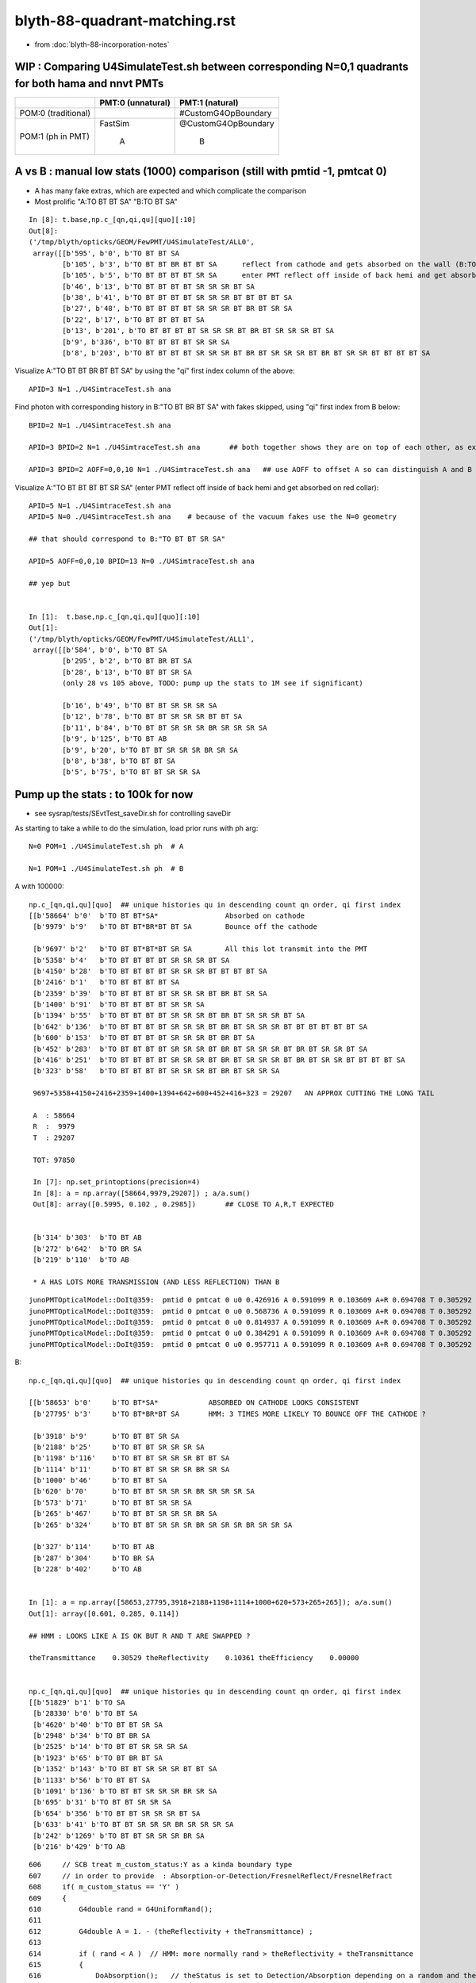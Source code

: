 blyth-88-quadrant-matching.rst
=================================

* from :doc:`blyth-88-incorporation-notes`


WIP : Comparing U4SimulateTest.sh between corresponding N=0,1 quadrants for both hama and nnvt PMTs
------------------------------------------------------------------------------------------------------


+----------------+------------------------+--------------------------+
|                | PMT:0  (unnatural)     | PMT:1  (natural)         |  
+================+========================+==========================+
| POM:0          |                        |  #CustomG4OpBoundary     |
| (traditional)  |                        |                          | 
|                |                        |                          |   
+----------------+------------------------+--------------------------+
| POM:1          |     FastSim            |  @CustomG4OpBoundary     | 
| (ph in PMT)    |                        |                          | 
|                |          A             |           B              |   
+----------------+------------------------+--------------------------+


A vs B : manual low stats (1000) comparison (still with pmtid -1, pmtcat 0)
------------------------------------------------------------------------------

* A has many fake extras, which are expected and which complicate the comparison  

* Most prolific "A:TO BT BT SA" "B:TO BT SA"  

::

    In [8]: t.base,np.c_[qn,qi,qu][quo][:10]
    Out[8]: 
    ('/tmp/blyth/opticks/GEOM/FewPMT/U4SimulateTest/ALL0',
     array([[b'595', b'0', b'TO BT BT SA                                                                                     '],
            [b'105', b'3', b'TO BT BT BR BT BT SA      reflect from cathode and gets absorbed on the wall (B:TO BT BR BT SA) 
            [b'105', b'5', b'TO BT BT BT BT SR SA      enter PMT reflect off inside of back hemi and get absorbed on red collar (B:TO BT BT SR SA)
            [b'46', b'13', b'TO BT BT BT BT SR SR SR BT SA                                                                   '],
            [b'38', b'41', b'TO BT BT BT BT SR SR SR BT BT BT BT SA                                                          '],
            [b'27', b'48', b'TO BT BT BT BT SR SR SR BT BR BT SR SA                                                          '],
            [b'22', b'17', b'TO BT BT BT BT SA                                                                               '],
            [b'13', b'201', b'TO BT BT BT BT SR SR SR BT BR BT SR SR SR BT SA                                                 '],
            [b'9', b'336', b'TO BT BT BT BT SR SR SA                                                                         '],
            [b'8', b'203', b'TO BT BT BT BT SR SR SR BT BR BT SR SR SR BT BR BT SR SR BT BT BT BT SA                         ']], dtype='|S96'))

Visualize A:"TO BT BT BR BT BT SA" by using the "qi" first index column of the above::
     
    APID=3 N=1 ./U4SimtraceTest.sh ana

Find photon with corresponding history in B:"TO BT BR BT SA" with fakes skipped, using "qi" first index from B below::

    BPID=2 N=1 ./U4SimtraceTest.sh ana

    APID=3 BPID=2 N=1 ./U4SimtraceTest.sh ana       ## both together shows they are on top of each other, as expected 

    APID=3 BPID=2 AOFF=0,0,10 N=1 ./U4SimtraceTest.sh ana   ## use AOFF to offset A so can distinguish A and B  


Visualize A:"TO BT BT BT BT SR SA" (enter PMT reflect off inside of back hemi and get absorbed on red collar)::

    APID=5 N=1 ./U4SimtraceTest.sh ana
    APID=5 N=0 ./U4SimtraceTest.sh ana    # because of the vacuum fakes use the N=0 geometry 

    ## that should correspond to B:"TO BT BT SR SA"  

    APID=5 AOFF=0,0,10 BPID=13 N=0 ./U4SimtraceTest.sh ana    

    ## yep but  


    In [1]:  t.base,np.c_[qn,qi,qu][quo][:10]
    Out[1]: 
    ('/tmp/blyth/opticks/GEOM/FewPMT/U4SimulateTest/ALL1',
     array([[b'584', b'0', b'TO BT SA                                                                                        '],
            [b'295', b'2', b'TO BT BR BT SA                                                                                  '],
            [b'28', b'13', b'TO BT BT SR SA                                                                                  '],
            (only 28 vs 105 above, TODO: pump up the stats to 1M see if significant)

            [b'16', b'49', b'TO BT BT SR SR SR SA                                                                            '],
            [b'12', b'78', b'TO BT BT SR SR SR BT BT SA                                                                      '],
            [b'11', b'84', b'TO BT BT SR SR SR BR SR SR SR SA                                                                '],
            [b'9', b'125', b'TO BT AB                                                                                        '],
            [b'9', b'20', b'TO BT BT SR SR SR BR SR SA                                                                      '],
            [b'8', b'38', b'TO BT BT SA                                                                                     '],
            [b'5', b'75', b'TO BT BT SR SR SA                                                                               ']], dtype='|S96'))




Pump up the stats : to 100k for now
--------------------------------------

* see sysrap/tests/SEvtTest_saveDir.sh for controlling saveDir


As starting to take a while to do the simulation, load prior runs with ph arg::

    N=0 POM=1 ./U4SimulateTest.sh ph  # A

    N=1 POM=1 ./U4SimulateTest.sh ph  # B



A with 100000::

    np.c_[qn,qi,qu][quo]  ## unique histories qu in descending count qn order, qi first index 
    [[b'58664' b'0'  b'TO BT BT*SA*                Absorbed on cathode 
     [b'9979' b'9'   b'TO BT BT*BR*BT BT SA        Bounce off the cathode                                              ']

     [b'9697' b'2'   b'TO BT BT*BT*BT SR SA        All this lot transmit into the PMT                                  ']
     [b'5358' b'4'   b'TO BT BT BT BT SR SR SR BT SA                                                                   ']
     [b'4150' b'28'  b'TO BT BT BT BT SR SR SR BT BT BT BT SA                                                          ']
     [b'2416' b'1'   b'TO BT BT BT BT SA                                                                               ']
     [b'2359' b'39'  b'TO BT BT BT BT SR SR SR BT BR BT SR SA                                                          ']
     [b'1400' b'91'  b'TO BT BT BT BT SR SR SA                                                                         ']
     [b'1394' b'55'  b'TO BT BT BT BT SR SR SR BT BR BT SR SR SR BT SA                                                 ']
     [b'642' b'136'  b'TO BT BT BT BT SR SR SR BT BR BT SR SR SR BT BT BT BT BT BT SA                                  ']
     [b'600' b'153'  b'TO BT BT BT BT SR SR SR BT BR BT SA                                                             ']
     [b'452' b'283'  b'TO BT BT BT BT SR SR SR BT BR BT SR SR SR BT BR BT SR SR BT SA                                  ']
     [b'416' b'251'  b'TO BT BT BT BT SR SR SR BT BR BT SR SR SR BT BR BT SR SR BT BT BT BT SA                         ']
     [b'323' b'58'   b'TO BT BT BT BT SR SR SR BT BR BT SR SR SA                                                       ']

     9697+5358+4150+2416+2359+1400+1394+642+600+452+416+323 = 29207   AN APPROX CUTTING THE LONG TAIL 

     A  : 58664     
     R  :  9979
     T  : 29207

     TOT: 97850

     In [7]: np.set_printoptions(precision=4)
     In [8]: a = np.array([58664,9979,29207]) ; a/a.sum()
     Out[8]: array([0.5995, 0.102 , 0.2985])       ## CLOSE TO A,R,T EXPECTED 


     [b'314' b'303'  b'TO BT AB                                                                                        ']
     [b'272' b'642'  b'TO BR SA                                                                                        ']
     [b'219' b'110'  b'TO AB                                                                                           ']

     * A HAS LOTS MORE TRANSMISSION (AND LESS REFLECTION) THAN B 

::

    junoPMTOpticalModel::DoIt@359:  pmtid 0 pmtcat 0 u0 0.426916 A 0.591099 R 0.103609 A+R 0.694708 T 0.305292 D 0 status A
    junoPMTOpticalModel::DoIt@359:  pmtid 0 pmtcat 0 u0 0.568736 A 0.591099 R 0.103609 A+R 0.694708 T 0.305292 D 0 status A
    junoPMTOpticalModel::DoIt@359:  pmtid 0 pmtcat 0 u0 0.814937 A 0.591099 R 0.103609 A+R 0.694708 T 0.305292 D 0 status T
    junoPMTOpticalModel::DoIt@359:  pmtid 0 pmtcat 0 u0 0.384291 A 0.591099 R 0.103609 A+R 0.694708 T 0.305292 D 0 status A
    junoPMTOpticalModel::DoIt@359:  pmtid 0 pmtcat 0 u0 0.957711 A 0.591099 R 0.103609 A+R 0.694708 T 0.305292 D 0 status T

     
B::

    np.c_[qn,qi,qu][quo]  ## unique histories qu in descending count qn order, qi first index 

    [[b'58653' b'0'     b'TO BT*SA*            ABSORBED ON CATHODE LOOKS CONSISTENT                                       ']
     [b'27795' b'3'     b'TO BT*BR*BT SA       HMM: 3 TIMES MORE LIKELY TO BOUNCE OFF THE CATHODE ?                       ']

     [b'3918' b'9'      b'TO BT BT SR SA                                                                                  ']
     [b'2188' b'25'     b'TO BT BT SR SR SR SA                                                                            ']
     [b'1198' b'116'    b'TO BT BT SR SR SR BT BT SA                                                                      ']
     [b'1114' b'11'     b'TO BT BT SR SR SR BR SR SA                                                                      ']
     [b'1000' b'46'     b'TO BT BT SA                                                                                     ']
     [b'620' b'70'      b'TO BT BT SR SR SR BR SR SR SR SA                                                                ']
     [b'573' b'71'      b'TO BT BT SR SR SA                                                                               ']
     [b'265' b'467'     b'TO BT BT SR SR SR BR SA                                                                         ']
     [b'265' b'324'     b'TO BT BT SR SR SR BR SR SR SR BR SR SR SA                                                       ']

     [b'327' b'114'     b'TO BT AB                                                                                        ']
     [b'287' b'304'     b'TO BR SA                                                                                        ']
     [b'228' b'402'     b'TO AB                                                                                           ']


    In [1]: a = np.array([58653,27795,3918+2188+1198+1114+1000+620+573+265+265]); a/a.sum()
    Out[1]: array([0.601, 0.285, 0.114])    

    ## HMM : LOOKS LIKE A IS OK BUT R AND T ARE SWAPPED ?

    theTransmittance    0.30529 theReflectivity    0.10361 theEfficiency    0.00000


    np.c_[qn,qi,qu][quo]  ## unique histories qu in descending count qn order, qi first index 
    [[b'51829' b'1' b'TO SA                                                                                           ']
     [b'28330' b'0' b'TO BT SA                                                                                        ']
     [b'4620' b'40' b'TO BT BT SR SA                                                                                  ']
     [b'2948' b'34' b'TO BT BR SA                                                                                     ']
     [b'2525' b'14' b'TO BT BT SR SR SR SA                                                                            ']
     [b'1923' b'65' b'TO BT BR BT SA                                                                                  ']
     [b'1352' b'143' b'TO BT BT SR SR SR BT BT SA                                                                      ']
     [b'1133' b'56' b'TO BT BT SA                                                                                     ']
     [b'1091' b'136' b'TO BT BT SR SR SR BR SR SA                                                                      ']
     [b'695' b'31' b'TO BT BT SR SR SA                                                                               ']
     [b'654' b'356' b'TO BT BT SR SR SR BT SA                                                                         ']
     [b'633' b'41' b'TO BT BT SR SR SR BR SR SR SR SA                                                                ']
     [b'242' b'1269' b'TO BT BT SR SR SR BR SA                                                                         ']
     [b'216' b'429' b'TO AB                                                                                           ']









::

     606     // SCB treat m_custom_status:Y as a kinda boundary type 
     607     // in order to provide  : Absorption-or-Detection/FresnelReflect/FresnelRefract
     608     if( m_custom_status == 'Y' )
     609     {
     610         G4double rand = G4UniformRand();
     611        
     612         G4double A = 1. - (theReflectivity + theTransmittance) ;
     613        
     614         if ( rand < A )  // HMM: more normally rand > theReflectivity + theTransmittance 
     615         {    
     616             DoAbsorption();   // theStatus is set to Detection/Absorption depending on a random and theEfficiency  
     617         }    
     618         else         
     619         {
     620             DielectricDielectric();
     621         }
     622     }


HMM: probably need to rescale the 3-way ART theTransmittance 
into a 2-way RT to work correctly with DielectricDielectric which is 
not expecting any absorption in the interface.

HMM maybe clearer to add theAbsorption to make it explicit 


CustomG4OpBoundaryProcess::DielectricDielectric::

    1321               if (theTransmittance > 0) TransCoeff = theTransmittance;
    1322               else if (cost1 != 0.0) TransCoeff = s2/s1;
    1323               else TransCoeff = 0.0;
    1324 
    1325               if ( !G4BooleanRand(TransCoeff) ) {
    1326 
    1327                  // Simulate reflection
    1328 

    274 inline
    275 G4bool CustomG4OpBoundaryProcess::G4BooleanRand(const G4double prob) const
    276 {
    277   /* Returns a random boolean variable with the specified probability */
    278 
    279   return (G4UniformRand() < prob);
    280 }





B: After the 3-way to 2-way fix getting loadsa "TO SA"::

    np.c_[qn,qi,qu][quo]  ## unique histories qu in descending count qn order, qi first index 
    [[b'51829' b'1' b'TO SA                                                                                           ']
     [b'28330' b'0' b'TO BT SA                                                                                        ']
     [b'4620' b'40' b'TO BT BT SR SA                                                                                  ']
     [b'2948' b'34' b'TO BT BR SA                                                                                     ']
     [b'2525' b'14' b'TO BT BT SR SR SR SA                                                                            ']
     [b'1923' b'65' b'TO BT BR BT SA                                                                                  ']
     [b'1352' b'143' b'TO BT BT SR SR SR BT BT SA                                                                      ']
     [b'1133' b'56' b'TO BT BT SA                                                                                     ']

    * have somehow disturbed non-custom boundary ?
    * fixed it, twas due to m_custom_status not being reset at start of PostStepDoIt 

B, after fix::

    np.c_[qn,qi,qu][quo]  ## unique histories qu in descending count qn order, qi first index 
    [[b'58337'  b'0' b'TO BT SA                                                                                        ']
     [b'10133'  b'2' b'TO BT BR BT SA                                                                                  ']
     [b'9857'   b'3' b'TO BT BT SR SA                                                                                  ']
     [b'5478'   b'7' b'TO BT BT SR SR SR SA                                                                            ']
     [b'4112'  b'20' b'TO BT BT SR SR SR BT BT SA                                                                      ']
     [b'2470' b'167' b'TO BT BT SA                                                                                     ']
     [b'2289'  b'78' b'TO BT BT SR SR SR BR SR SA                                                                      ']
     [b'1418'  b'45' b'TO BT BT SR SR SA                                                                               ']
     [b'1348'  b'15' b'TO BT BT SR SR SR BR SR SR SR SA                                                                ']
     [b'654'  b'254' b'TO BT BT SR SR SR BR SR SR SR BT BT BT SA                                                       ']
     [b'570'   b'62' b'TO BT BT SR SR SR BR SA                                                                         ']
     [b'451'  b'514' b'TO BT BT SR SR SR BR SR SR SR BR SR SR SA                                                       ']
     [b'376'  b'303' b'TO BT BT SR SR SR BR SR SR SR BR SR SR BT BT SA                                                 ']
     [b'359'  b'357' b'TO BT BT SR SR SR BR SR SR SA                                                                   ']
     [b'358'  b'116' b'TO BT AB                                                                                        ']
     [b'259'   b'54' b'TO BR SA                                                                                        ']
     [b'226' b'1167' b'TO AB                                                                                           ']
     [b'166'  b'131' b'TO BT BT SR SR SR BR SR SR SR BR SR SR BR SR SA                                                 ']


Thats getting much closer to A::

    np.c_[qn,qi,qu][quo]  ## unique histories qu in descending count qn order, qi first index 
    [[b'58664' b'0'   b'TO BT BT SA                                                                                     ']
     [b'9979' b'9'    b'TO BT BT BR BT BT SA                                                                            ']
     [b'9697' b'2'    b'TO BT BT BT BT SR SA                                                                            ']
     [b'5358' b'4'    b'TO BT BT BT BT SR SR SR BT SA                                                                   ']
     [b'4150' b'28'   b'TO BT BT BT BT SR SR SR BT BT BT BT SA                                                          ']
     [b'2416' b'1'    b'TO BT BT BT BT SA                                                                               ']
     [b'2359' b'39'   b'TO BT BT BT BT SR SR SR BT BR BT SR SA                                                          ']
     [b'1400' b'91'   b'TO BT BT BT BT SR SR SA                                                                         ']
     [b'1394' b'55'   b'TO BT BT BT BT SR SR SR BT BR BT SR SR SR BT SA                                                 ']
     [b'642' b'136'   b'TO BT BT BT BT SR SR SR BT BR BT SR SR SR BT BT BT BT BT BT SA                                  ']
     [b'600' b'153'   b'TO BT BT BT BT SR SR SR BT BR BT SA                                                             ']
     [b'452' b'283'   b'TO BT BT BT BT SR SR SR BT BR BT SR SR SR BT BR BT SR SR BT SA                                  ']
     [b'416' b'251'   b'TO BT BT BT BT SR SR SR BT BR BT SR SR SR BT BR BT SR SR BT BT BT BT SA                         ']
     [b'323' b'58'    b'TO BT BT BT BT SR SR SR BT BR BT SR SR SA                                                       ']
     [b'314' b'303'   b'TO BT AB                                                                                        ']
     [b'272' b'642'   b'TO BR SA                                                                                        ']
     [b'219' b'110'   b'TO AB                                                                                           ']



Quantified Statistical A-B comparison
-----------------------------------------

* HMM: Need automated statistical and quantified A-B comparison. 
* Previously did that in a highly designed and not very flexible way "ana/ab.py" 
* need a more flexibly approach : like a general tool 

BUT: this means need to remove the fakes in the A histories so they can be 
compared in an automated way 

* could do that manually for specific photon paths, but that is not practical generally
* SO: need to skip the fakes (maybe "U4Recorder_SkipSameMaterialBoundary" ?) 


How to skip fakes with U4Recorder ?
---------------------------------------

::

    N=0 POM=1 ./U4SimulateTest.sh   # unnatural geom , multifilm POM 

    U4Recorder::UserSteppingAction_Optical@474:  l.id   2 same_material_step NO  step_mm    82.5401 pre/post : Water/Pyrex pv Water_lv_pv
    U4Recorder::UserSteppingAction_Optical@474:  l.id   2 same_material_step YES step_mm     5.2876 pre/post : Pyrex/Pyrex pv AroundCircle0
    U4Recorder::UserSteppingAction_Optical@474:  l.id   2 same_material_step YES step_mm     0.0011 pre/post : Pyrex/Pyrex pv hama_body_phys
    U4Recorder::PostUserTrackingAction_Optical@355:  l.id     2 seq TO BT BT SA

    ## HMM: when pre->post is a small step need to skip the pre which was already collected (when it was post of the prior step)
    ##
    ## SO IT LOOKS LIKE CANNOT DO FAKE SKIPPING WITH LIVE WRITING 
    ## UNLESS OVERWRITE THE PRIOR BY NOT INCREMENTING THE SLOT WHEN DISCOVER THE FAKE 
    ##
    ## SO EVERYTHING STAYS THE SAME : JUST NEED TO DECREMENT THE SLOT WHEN DISCOVER THAT LAST WRITE WAS THE FAKE
    ##

    N=1 POM=1 ./U4SimulateTest.sh   # natural geom , multifilm POM 

    U4Recorder::UserSteppingAction_Optical@474:  l.id   2 same_material_step NO  step_mm    82.5401 pre/post : Water/Pyrex pv Water_lv_pv
    U4Recorder::UserSteppingAction_Optical@474:  l.id   2 same_material_step NO  step_mm     5.2887 pre/post : Pyrex/Vacuum pv AroundCircle0
    U4Recorder::PostUserTrackingAction_Optical@355:  l.id     2 seq TO BT SA


The N=0 FastSim-region-kludge results in always getting two same material steps::

    N=0              
            
                    Py/Py 
             |     ! |
             |     ! |
      Wa/Py  |Py/Py! |
             |     ! |
    0--------1-----2-3        To allow comparison need to suppress steppoint 2. 
             |     ! |
             |     ! |
    TO      BT    BT SA  


    N=1

       Wa/Py  | Py/Va|
              |      |
     0--------1------2
              |      |
              |      |
     TO       BT     SA



* notice few-per-1000 same_material_step for N=1 (TODO: investigate those) 


Need to find an approach that also handles the  Vacuum/Vacuum fake::

    N=0 POM=1 ./U4SimulateTest.sh 

    U4Recorder::UserSteppingAction_Optical@474:  l.id  31 same_material_step NO  step_mm    82.5401 pre/post : Water/Pyrex pv Water_lv_pv
    U4Recorder::UserSteppingAction_Optical@474:  l.id  31 same_material_step YES step_mm     5.2876 pre/post : Pyrex/Pyrex pv AroundCircle0
    U4Recorder::UserSteppingAction_Optical@474:  l.id  31 same_material_step YES step_mm     0.0011 pre/post : Pyrex/Pyrex pv hama_body_phys
    U4Recorder::UserSteppingAction_Optical@474:  l.id  31 same_material_step YES step_mm   164.0267 pre/post : Vacuum/Vacuum pv hama_inner1_phys
    U4Recorder::UserSteppingAction_Optical@474:  l.id  31 same_material_step NO  step_mm   144.4904 pre/post : Vacuum/Pyrex pv hama_inner2_phys
    U4Recorder::UserSteppingAction_Optical@474:  l.id  31 same_material_step NO  step_mm     0.0000 pre/post : Pyrex/Vacuum pv hama_body_phys
    U4Recorder::UserSteppingAction_Optical@474:  l.id  31 same_material_step NO  step_mm    83.2208 pre/post : Vacuum/Steel pv hama_inner2_phys
    U4Recorder::UserSteppingAction_Optical@474:  l.id  31 same_material_step NO  step_mm     0.0000 pre/post : Steel/Vacuum pv hama_dynode_tube_phy
    U4Recorder::UserSteppingAction_Optical@474:  l.id  31 same_material_step NO  step_mm   180.3831 pre/post : Vacuum/Pyrex pv hama_inner2_phys
    U4Recorder::UserSteppingAction_Optical@474:  l.id  31 same_material_step NO  step_mm     0.0000 pre/post : Pyrex/Vacuum pv hama_body_phys
    U4Recorder::UserSteppingAction_Optical@474:  l.id  31 same_material_step YES step_mm    10.5976 pre/post : Vacuum/Vacuum pv hama_inner2_phys
    U4Recorder::UserSteppingAction_Optical@474:  l.id  31 same_material_step YES step_mm   342.8424 pre/post : Vacuum/Vacuum pv hama_inner1_phys
    U4Recorder::PostUserTrackingAction_Optical@355:  l.id    31 seq TO BT BT BT BT SR SR SR BT SA

    In [1]: 164.0267 + 144.4904
    Out[1]: 308.5171

    N=1 POM=1 ./U4SimulateTest.sh 

    U4Recorder::UserSteppingAction_Optical@474:  l.id  31 same_material_step NO  step_mm    82.5401 pre/post : Water/Pyrex pv Water_lv_pv
    U4Recorder::UserSteppingAction_Optical@474:  l.id  31 same_material_step NO  step_mm     5.2887 pre/post : Pyrex/Vacuum pv AroundCircle0
    U4Recorder::UserSteppingAction_Optical@474:  l.id  31 same_material_step NO  step_mm   308.5171 pre/post : Vacuum/Pyrex pv hama_inner_phys
    U4Recorder::UserSteppingAction_Optical@474:  l.id  31 same_material_step NO  step_mm     0.0000 pre/post : Pyrex/Vacuum pv AroundCircle0
    U4Recorder::UserSteppingAction_Optical@474:  l.id  31 same_material_step NO  step_mm    83.2208 pre/post : Vacuum/Steel pv hama_inner_phys
    U4Recorder::UserSteppingAction_Optical@474:  l.id  31 same_material_step NO  step_mm     0.0000 pre/post : Steel/Vacuum pv hama_dynode_tube_phy
    U4Recorder::UserSteppingAction_Optical@474:  l.id  31 same_material_step NO  step_mm   180.3831 pre/post : Vacuum/Pyrex pv hama_inner_phys
    U4Recorder::UserSteppingAction_Optical@474:  l.id  31 same_material_step NO  step_mm     0.0000 pre/post : Pyrex/Vacuum pv AroundCircle0
    U4Recorder::UserSteppingAction_Optical@474:  l.id  31 same_material_step NO  step_mm   353.4399 pre/post : Vacuum/Pyrex pv hama_inner_phys
    U4Recorder::UserSteppingAction_Optical@474:  l.id  31 same_material_step NO  step_mm     5.7919 pre/post : Pyrex/Water pv AroundCircle0
    U4Recorder::UserSteppingAction_Optical@474:  l.id  31 same_material_step NO  step_mm   360.7316 pre/post : Water/Rock pv Water_lv_pv
    U4Recorder::PostUserTrackingAction_Optical@355:  l.id    31 seq TO BT BT SR SR SR BT BT SA

Visualize that photon::

    APID=31 N=0 ./U4SimtraceTest.sh ana





Where did I do skipping before ? microstep ?
~~~~~~~~~~~~~~~~~~~~~~~~~~~~~~~~~~~~~~


~~~~~~~

::

    epsilon:opticks blyth$ opticks-fl StepTooSmall
    ./ana/g4lldb.py
    ./cfg4/CBoundaryProcess.hh
    ./cfg4/CRecorderLive.cc
    ./cfg4/DsG4OpBoundaryProcessStatus.h
    ./cfg4/CBoundaryProcess.cc
    ./cfg4/OpStatus.cc
    ./cfg4/CRandomEngine.cc
    ./cfg4/CCtx.cc
    ./cfg4/CRecorder.cc
    ./cfg4/CRecorder.hh
    ./cfg4/DsG4OpBoundaryProcess.cc
    ./cfg4/CRec.cc
    ./integration/tests/tboolean.bash
    ./extg4/X4OpBoundaryProcessStatus.hh
    ./u4/U4OpBoundaryProcessStatus.h
    ./u4/U4StepPoint.cc
    ./u4/U4Recorder.cc
    ./u4/InstrumentedG4OpBoundaryProcess.hh
    ./u4/InstrumentedG4OpBoundaryProcess.cc
    ./examples/Geant4/BoundaryStandalone/G4OpBoundaryProcess_MOCK.cc
    ./examples/Geant4/BoundaryStandalone/G4OpBoundaryProcess_MOCK.hh
    epsilon:opticks blyth$ 


::

    094 CRecorder::CRecorder(CCtx& ctx)
     95     :
     96     m_ctx(ctx),
     97     m_ok(m_ctx.getOpticks()),
     98     m_microStep_mm(0.004),              //  see notes/issues/ok_lacks_SI-4BT-SD.rst
     99     m_suppress_same_material_microStep(true),
    100     m_suppress_all_microStep(true),
    101     m_mode(m_ok->getManagerMode()),   // --managermode

    550         unsigned premat = m_material_bridge->getPreMaterial(step) ;
    552         unsigned postmat = m_material_bridge->getPostMaterial(step) ;
    553 
    554         bool suppress_microStep = false ;
    555         if(m_suppress_same_material_microStep ) suppress_microStep = premat == postmat && microStep ;
    556         if(m_suppress_all_microStep )           suppress_microStep = microStep ;
    557         // suppress_all_microStep trumps suppress_same_material_microStep
    558 

    590 #ifdef USE_CUSTOM_BOUNDARY
    591         bool postSkip = ( boundary_status == Ds::StepTooSmall || suppress_microStep ) && !lastPost  ;
    592         bool matSwap = next_boundary_status == Ds::StepTooSmall ;
    593 #else
    594         bool postSkip = ( boundary_status == StepTooSmall || suppress_microStep ) && !lastPost  ;
    595         bool matSwap = next_boundary_status == StepTooSmall ;
    596 #endif
    597 


